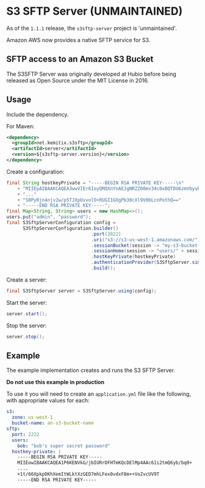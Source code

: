 * S3 SFTP Server (UNMAINTAINED)

  As of the =1.1.1= release, the =s3sftp-server= project is
  'unmaintained'.

  Amazon AWS now provides a native SFTP service for S3.


** SFTP access to an Amazon S3 Bucket

   The S3SFTP Server was originally developed at Hubio before being released as
   Open Source under the MIT License in 2016.

** Usage

   Include the dependency.

   For Maven:

   #+BEGIN_SRC xml
     <dependency>
       <groupId>net.kemitix.s3sftp</groupId>
       <artifactId>server</artifactId>
       <version>${s3sftp-server.version}</version>
     </dependency>
   #+END_SRC

   Create a configuration:

   #+BEGIN_SRC java
     final String hostkeyPrivate = "-----BEGIN RSA PRIVATE KEY-----\n"
         + "MIIEpAIBAAKCAQEA3wwVIEr6IoyQMQXnYnAEJgNRZZ00mv34c0xBQTDU6zmVbyub\n"
         + "..."
         + "S0PyRjn4njv2w/p5TJXpUvvolO+RUGI1GOgPb30cXl9V0bLcnPothQ=="
         + "-----END RSA PRIVATE KEY-----";
     final Map<String, String> users = new HashMap<>();
     users.put("admin", "password");
     final S3SftpServerConfiguration config =
           S3SftpServerConfiguration.builder()
                                    .port(2022)
                                    .uri("s3://s3-us-west-1.amazonaws.com/")
                                    .sessionBucket(session -> "my-s3-bucket-name")
                                    .sessionHome(session -> "users/" + session.getUsername())
                                    .hostKeyPrivate(hostkeyPrivate)
                                    .authenticationProvider(S3SftpServer.simpleAuthenticator(users))
                                    .build();
   #+END_SRC

   Create a server:

   #+BEGIN_SRC java
     final S3SftpServer server = S3SftpServer.using(config);
   #+END_SRC

   Start the server:

   #+BEGIN_SRC java
     server.start();
   #+END_SRC

   Stop the server:

   #+BEGIN_SRC java
     server.stop();
   #+END_SRC

** Example

   The example implementation creates and runs the S3 SFTP Server.

   *Do not use this example in production*

   To use it you will need to create an =application.yml= file like the
   following, with appropriate values for each:

   #+BEGIN_SRC yaml
     s3:
       zone: us-west-1
       bucket-name: an-s3-bucket-name
     sftp:
       port: 2222
       users:
         bob: "bob's super secret password"
       hostkey-private: |
         -----BEGIN RSA PRIVATE KEY-----
         MIIEowIBAAKCAQEA1P6KENVkG/jbIURrDFHTmKQcDElMp4AAc61i2tmQ6yb/bq0+
         ....
         +1t/66XpkpDKhXemItWLktXzGED7mhLFex0vdxF8m++VoZvcUV9T
         -----END RSA PRIVATE KEY-----
   #+END_SRC

